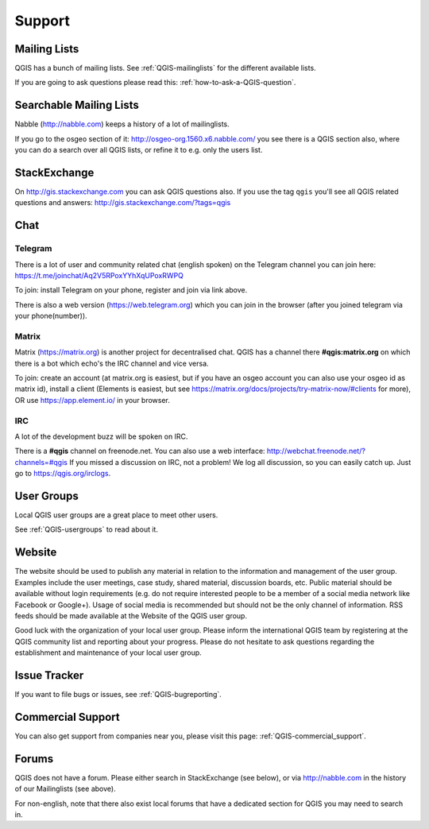 
=======
Support
=======


Mailing Lists
-------------

QGIS has a bunch of mailing lists. See :ref:`QGIS-mailinglists` for the different available lists.

If you are going to ask questions please read this: :ref:`how-to-ask-a-QGIS-question`.


Searchable Mailing Lists
------------------------

Nabble (http://nabble.com) keeps a history of a lot of mailinglists.

If you go to
the osgeo section of it: http://osgeo-org.1560.x6.nabble.com/ you see there is a
QGIS section also, where you can do a search over all QGIS lists, or refine it
to e.g. only the users list.


StackExchange
-------------

On http://gis.stackexchange.com you can ask QGIS questions also. If you use the
tag ``qgis`` you'll see all QGIS related questions and answers:
http://gis.stackexchange.com/?tags=qgis


Chat
----

Telegram
........

There is a lot of user and community related chat (english spoken) on the Telegram channel you can join here:
https://t.me/joinchat/Aq2V5RPoxYYhXqUPoxRWPQ

To join: install Telegram on your phone, register and join via link above.

There is also a web version (https://web.telegram.org) which you can join in the browser (after you joined telegram via your phone(number)).

Matrix
......

Matrix (https://matrix.org) is another project for decentralised chat. QGIS has a channel there **#qgis:matrix.org** on which there is a bot which echo's the IRC channel and vice versa.

To join: create an account (at matrix.org is easiest, but if you have an osgeo account you can also use your osgeo id as matrix id), install a client (Elements is easiest, but see https://matrix.org/docs/projects/try-matrix-now/#clients for more), OR use https://app.element.io/ in your browser.


IRC
...

A lot of the development buzz will be spoken on IRC.

There is a **#qgis** channel on freenode.net.
You can also use a web interface: http://webchat.freenode.net/?channels=#qgis
If you missed a discussion on IRC, not a problem! We log all discussion, so you
can easily catch up. Just go to https://qgis.org/irclogs.




User Groups
-----------

Local QGIS user groups are a great place to meet other users.

See :ref:`QGIS-usergroups` to read about it.


Website
-------

The website should be used to publish any material in relation to the information
and management of the user group. Examples include the user meetings, case study,
shared material, discussion boards, etc. Public material should be available without
login requirements (e.g. do not require interested people to be a member of a social
media network like Facebook or Google+). Usage of social media is recommended but
should not be the only channel of information. RSS feeds should be made available
at the Website of the QGIS user group.


Good luck with the organization of your local user group. Please inform the
international QGIS team by registering at the QGIS community list and reporting
about your progress. Please do not hesitate to ask questions regarding the
establishment and maintenance of your local user group.


Issue Tracker
-------------

If you want to file bugs or issues, see :ref:`QGIS-bugreporting`.


Commercial Support
------------------

You can also get support from companies near you, please visit this page: :ref:`QGIS-commercial_support`.


Forums
------

QGIS does not have a forum. Please either search in StackExchange (see below),
or via http://nabble.com in the history of our Mailinglists (see above).

For non-english, note that there also exist local forums that have a dedicated
section for QGIS you may need to search in.
